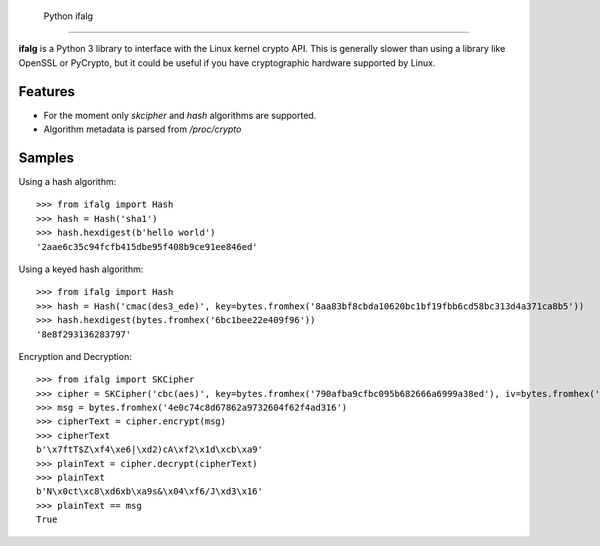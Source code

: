  Python ifalg
==============

**ifalg** is a Python 3 library to interface with the Linux kernel crypto API.
This is generally slower than using a library like OpenSSL or PyCrypto,
but it could be useful if you have cryptographic hardware supported by Linux.

Features
========

* For the moment only *skcipher* and *hash* algorithms are supported.
* Algorithm metadata is parsed from */proc/crypto*

Samples
=======

Using a hash algorithm::

  >>> from ifalg import Hash
  >>> hash = Hash('sha1')
  >>> hash.hexdigest(b'hello world')
  '2aae6c35c94fcfb415dbe95f408b9ce91ee846ed'

Using a keyed hash algorithm::

  >>> from ifalg import Hash
  >>> hash = Hash('cmac(des3_ede)', key=bytes.fromhex('8aa83bf8cbda10620bc1bf19fbb6cd58bc313d4a371ca8b5'))
  >>> hash.hexdigest(bytes.fromhex('6bc1bee22e409f96'))
  '8e8f293136283797'

Encryption and Decryption::

  >>> from ifalg import SKCipher
  >>> cipher = SKCipher('cbc(aes)', key=bytes.fromhex('790afba9cfbc095b682666a6999a38ed'), iv=bytes.fromhex('fb1f88c0f23d6aa6dde475c018d7f482'))
  >>> msg = bytes.fromhex('4e0c74c8d67862a9732604f62f4ad316')
  >>> cipherText = cipher.encrypt(msg)
  >>> cipherText
  b'\x7ftT$Z\xf4\xe6|\xd2)cA\xf2\x1d\xcb\xa9'
  >>> plainText = cipher.decrypt(cipherText)
  >>> plainText
  b'N\x0ct\xc8\xd6xb\xa9s&\x04\xf6/J\xd3\x16'
  >>> plainText == msg
  True
